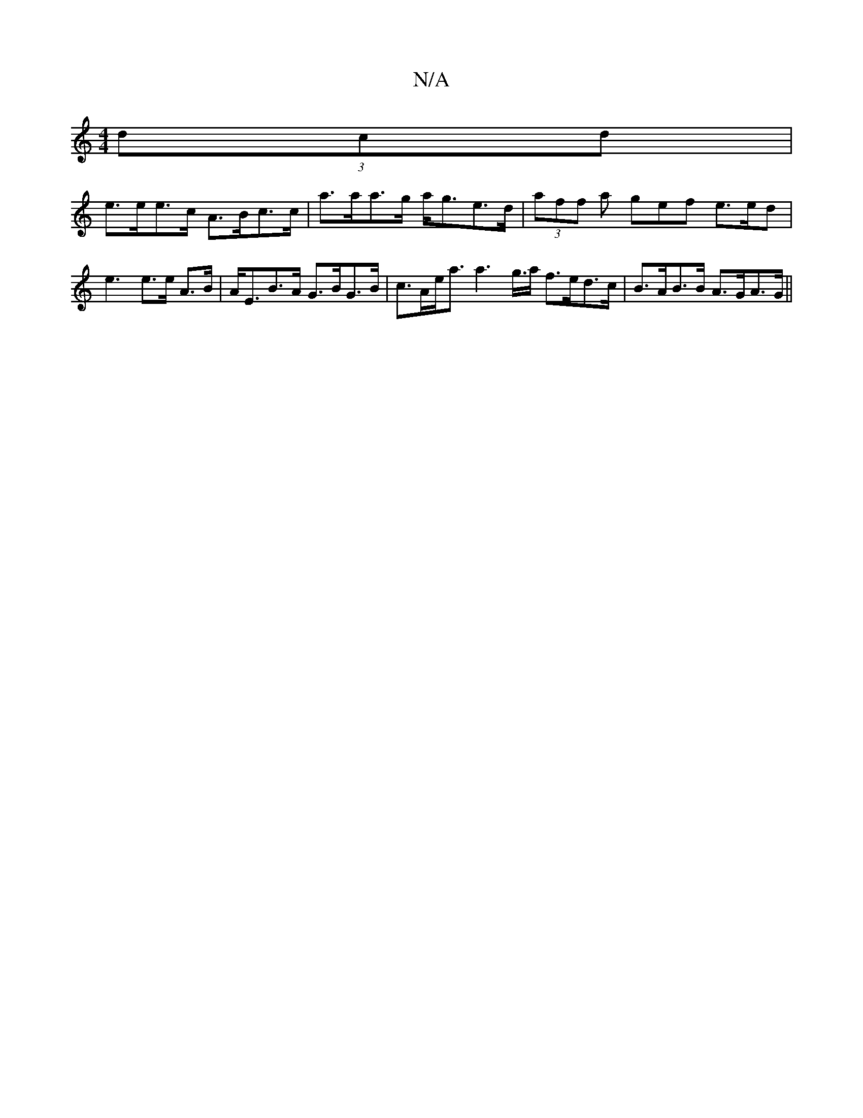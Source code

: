 X:1
T:N/A
M:4/4
R:N/A
K:Cmajor
2 (3dcd|
e>ee>c A>Bc>c | a>aa>g a<ge>d|(3aff a gef e>ed|e3 e>e A>B | A<EB>A G>BG>B | c>Ae<a a2>g>a f>ed>c| B>AB>B A>GA>G ||

ABc2 dcAB | dBBG A3 d | f2 df ec c3/A/|AB dc|BA G2|E/F/A/G/ AG/F/ | D3 ^D |